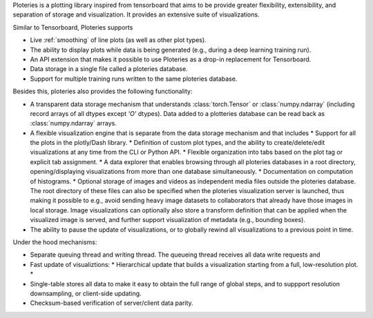 Ploteries is a plotting library inspired from tensorboard that aims to be provide greater flexibility, extensibility, and separation of storage and visualization. It provides an extensive suite of visualizations.

Similar to Tensorboard, Ploteries supports

* Live :ref:`smoothing` of line plots (as well as other plot types).
* The ability to display plots while data is being generated (e.g., during a deep learning training run).
* An API extension that makes it possible to use Ploteries as a drop-in replacement for Tensorboard.
* Data storage in a single file called a ploteries database.
* Support for multiple training runs written to the same ploteries database. 

Besides this, ploteries also provides the following functionality:

* A transparent data storage mechanism that understands :class:`torch.Tensor` or :class:`numpy.ndarray` (including record arrays of all dtypes except `'O'` dtypes). Data added to a plotteries database can be read back as :class:`numpy.ndarray` arrays.
* A flexible visualization engine that is separate from the data storage mechanism and that includes
  * Support for all the plots in the plotly/Dash library.
  * Definition of custom plot types, and the ability to create/delete/edit visualizations at any time from the CLI or Python API.
  * Flexible organization into tabs based on the plot tag or explicit tab assignment.
  * A data explorer that enables browsing through all ploteries databases in a root directory, opening/displaying visualizations from more than one database simultaneously.
  * Documentation on computation of histograms.
  * Optional storage of images and videos as independent media files outside the ploteries database. The root directory of these files can also be specified when the ploteries visualization server is launched, thus making it possible to e.g., avoid sending heavy image datasets to collaborators that already have those images in local storage. Image visualizations can optionally also store a transform definition that can be applied when the visualized image is served, and further support visualization of metadata (e.g., bounding boxes).
* The ability to pause the update of visualizations, or to globally rewind all visualizations to a previous point in time.

Under the hood mechanisms:

* Separate queuing thread and writing thread. The queueing thread receives all data write requests and
* Fast update of visualiztions:
  * Hierarchical update that builds a visualization starting from a full, low-resolution plot.
  *
* Single-table stores all data to make it easy to obtain the full range of global steps, and to suppport resolution downsampling, or client-side updating.
* Checksum-based verification of server/client data parity.
